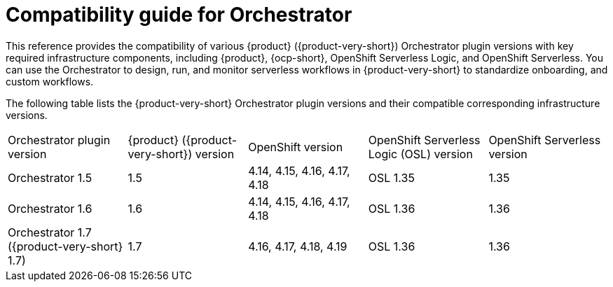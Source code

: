 :_mod-docs-content-type: REFERENCE

[id="con-compatibility-guide-for-orchestrator.adoc_{context}"]
= Compatibility guide for Orchestrator

This reference provides the compatibility of various {product} ({product-very-short}) Orchestrator plugin versions with key required infrastructure components, including {product}, {ocp-short}, OpenShift Serverless Logic, and OpenShift Serverless. You can use the Orchestrator to design, run, and monitor serverless workflows in {product-very-short} to standardize onboarding, and custom workflows.

The following table lists the {product-very-short} Orchestrator plugin versions and their compatible corresponding infrastructure versions.

[cols="2,2,2,2,2"]
|===
| Orchestrator plugin version | {product} ({product-very-short}) version | OpenShift version | OpenShift Serverless Logic (OSL) version | OpenShift Serverless version
| Orchestrator 1.5 | 1.5 | 4.14, 4.15, 4.16, 4.17, 4.18 | OSL 1.35 | 1.35
| Orchestrator 1.6 | 1.6 | 4.14, 4.15, 4.16, 4.17, 4.18 | OSL 1.36 | 1.36
| Orchestrator 1.7 ({product-very-short} 1.7) | 1.7 | 4.16, 4.17, 4.18, 4.19 | OSL 1.36 | 1.36
|===